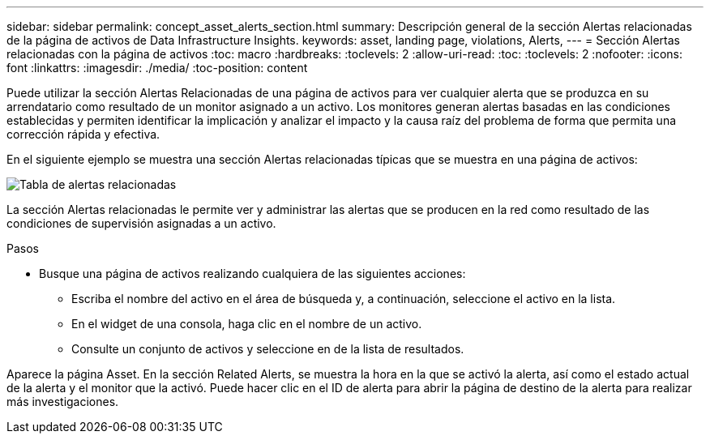 ---
sidebar: sidebar 
permalink: concept_asset_alerts_section.html 
summary: Descripción general de la sección Alertas relacionadas de la página de activos de Data Infrastructure Insights. 
keywords: asset, landing page, violations, Alerts, 
---
= Sección Alertas relacionadas con la página de activos
:toc: macro
:hardbreaks:
:toclevels: 2
:allow-uri-read: 
:toc: 
:toclevels: 2
:nofooter: 
:icons: font
:linkattrs: 
:imagesdir: ./media/
:toc-position: content


[role="lead"]
Puede utilizar la sección Alertas Relacionadas de una página de activos para ver cualquier alerta que se produzca en su arrendatario como resultado de un monitor asignado a un activo. Los monitores generan alertas basadas en las condiciones establecidas y permiten identificar la implicación y analizar el impacto y la causa raíz del problema de forma que permita una corrección rápida y efectiva.

En el siguiente ejemplo se muestra una sección Alertas relacionadas típicas que se muestra en una página de activos:

image:Alerts_on_Landing_Page.png["Tabla de alertas relacionadas"]

La sección Alertas relacionadas le permite ver y administrar las alertas que se producen en la red como resultado de las condiciones de supervisión asignadas a un activo.

.Pasos
* Busque una página de activos realizando cualquiera de las siguientes acciones:
+
** Escriba el nombre del activo en el área de búsqueda y, a continuación, seleccione el activo en la lista.
** En el widget de una consola, haga clic en el nombre de un activo.
** Consulte un conjunto de activos y seleccione en de la lista de resultados.




Aparece la página Asset. En la sección Related Alerts, se muestra la hora en la que se activó la alerta, así como el estado actual de la alerta y el monitor que la activó. Puede hacer clic en el ID de alerta para abrir la página de destino de la alerta para realizar más investigaciones.
